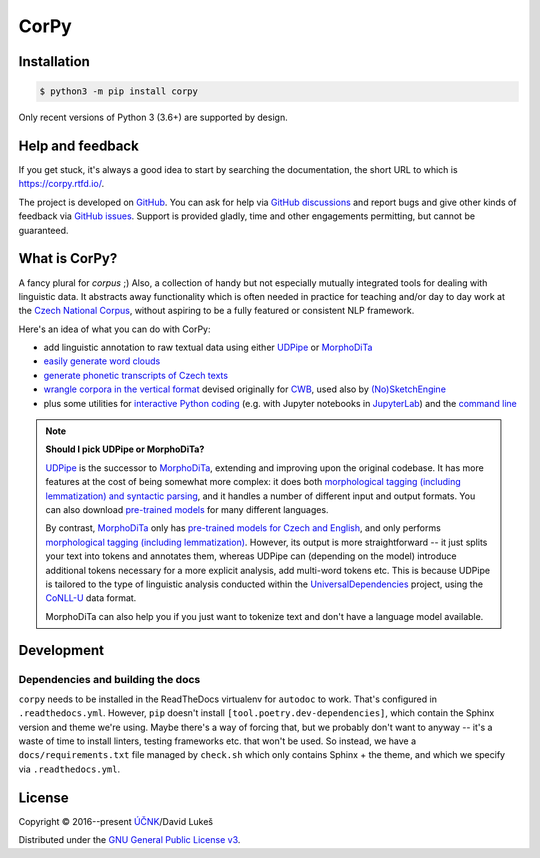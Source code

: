 =====
CorPy
=====

.. image:: https://readthedocs.org/projects/corpy/badge/?version=stable
   :target: https://corpy.readthedocs.io/en/stable/?badge=stable
   :alt: Documentation status

.. image:: https://badge.fury.io/py/corpy.svg
   :target: https://badge.fury.io/py/corpy
   :alt: PyPI package

.. image:: https://img.shields.io/badge/code%20style-black-000000.svg
   :target: https://github.com/python/black
   :alt: Code style

Installation
============

.. code:: bash

   $ python3 -m pip install corpy

Only recent versions of Python 3 (3.6+) are supported by design.

Help and feedback
=================

If you get stuck, it's always a good idea to start by searching the
documentation, the short URL to which is https://corpy.rtfd.io/.

The project is developed on GitHub_. You can ask for help via `GitHub
discussions`_ and report bugs and give other kinds of feedback via `GitHub
issues`_. Support is provided gladly, time and other engagements permitting, but
cannot be guaranteed.

.. _GitHub: https://github.com/dlukes/corpy
.. _GitHub discussions: https://github.com/dlukes/corpy/discussions
.. _GitHub issues: https://github.com/dlukes/corpy/issues

What is CorPy?
==============

A fancy plural for *corpus* ;) Also, a collection of handy but not especially
mutually integrated tools for dealing with linguistic data. It abstracts away
functionality which is often needed in practice for teaching and/or day to day
work at the `Czech National Corpus <https://korpus.cz>`__, without aspiring to
be a fully featured or consistent NLP framework.

Here's an idea of what you can do with CorPy:

- add linguistic annotation to raw textual data using either `UDPipe
  <https://corpy.rtfd.io/en/stable/guides/udpipe.html>`__ or `MorphoDiTa
  <https://corpy.rtfd.io/en/stable/guides/morphodita.html>`__
- `easily generate word clouds
  <https://corpy.rtfd.io/en/stable/guides/vis.html>`__
- `generate phonetic transcripts of Czech texts
  <https://corpy.rtfd.io/en/stable/guides/phonetics_cs.html>`__
- `wrangle corpora in the vertical format
  <https://corpy.rtfd.io/en/stable/guides/vertical.html>`__ devised originally
  for `CWB <http://cwb.sourceforge.net/>`__, used also by `(No)SketchEngine
  <https://nlp.fi.muni.cz/trac/noske/>`__
- plus some utilities for `interactive Python coding
  <https://corpy.rtfd.io/en/stable/guides/util.html>`__ (e.g. with Jupyter
  notebooks in  `JupyterLab <https://jupyterlab.rtfd.io>`__) and the `command
  line <https://corpy.rtfd.io/en/stable/guides/cli.html>`__

.. note::

   **Should I pick UDPipe or MorphoDiTa?**

   UDPipe_ is the successor to MorphoDiTa_, extending and improving upon the
   original codebase. It has more features at the cost of being somewhat more
   complex: it does both `morphological tagging (including lemmatization) and
   syntactic parsing <https://corpy.rtfd.io/en/stable/guides/udpipe.html>`__,
   and it handles a number of different input and output formats. You can also
   download `pre-trained models <http://ufal.mff.cuni.cz/udpipe/models>`__ for
   many different languages.

   By contrast, MorphoDiTa_ only has `pre-trained models for Czech and English
   <http://ufal.mff.cuni.cz/morphodita/users-manual>`__, and only performs
   `morphological tagging (including lemmatization)
   <https://corpy.rtfd.io/en/stable/guides/morphodita.html>`__. However, its
   output is more straightforward -- it just splits your text into tokens and
   annotates them, whereas UDPipe can (depending on the model) introduce
   additional tokens necessary for a more explicit analysis, add multi-word
   tokens etc. This is because UDPipe is tailored to the type of linguistic
   analysis conducted within the UniversalDependencies_ project, using the
   CoNLL-U_ data format.

   MorphoDiTa can also help you if you just want to tokenize text and don't have
   a language model available.

.. _UDPipe: http://ufal.mff.cuni.cz/udpipe
.. _MorphoDiTa: http://ufal.mff.cuni.cz/morphodita
.. _UniversalDependencies: https://universaldependencies.org
.. _CoNLL-U: https://universaldependencies.org/format.html

.. development-marker

Development
===========

Dependencies and building the docs
----------------------------------

``corpy`` needs to be installed in the ReadTheDocs virtualenv for ``autodoc`` to
work. That's configured in ``.readthedocs.yml``. However, ``pip`` doesn't
install ``[tool.poetry.dev-dependencies]``, which contain the Sphinx version and
theme we're using. Maybe there's a way of forcing that, but we probably don't
want to anyway -- it's a waste of time to install linters, testing frameworks
etc. that won't be used. So instead, we have a ``docs/requirements.txt`` file
managed by ``check.sh`` which only contains Sphinx + the theme, and which we
specify via ``.readthedocs.yml``.

.. license-marker

License
=======

Copyright © 2016--present `ÚČNK <http://korpus.cz>`__/David Lukeš

Distributed under the `GNU General Public License v3
<http://www.gnu.org/licenses/gpl-3.0.en.html>`__.

